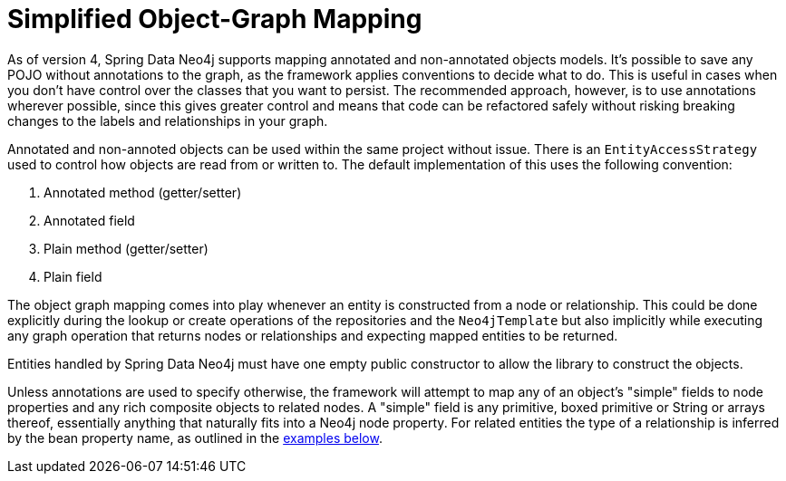 [[reference_programming-model_simple-mapping]]
= Simplified Object-Graph Mapping

As of version 4, Spring Data Neo4j supports mapping annotated and non-annotated objects models.
It's possible to save any POJO without annotations to the graph, as the framework applies conventions to decide what to do.
This is useful in cases when you don't have control over the classes that you want to persist.
The recommended approach, however, is to use annotations wherever possible, since this gives greater control and means that code can be refactored safely without risking breaking changes to the labels and relationships in your graph.

Annotated and non-annoted objects can be used within the same project without issue.  
There is an `EntityAccessStrategy` used to control how objects are read from or written to.  
The default implementation of this uses the following convention:

. Annotated method (getter/setter)
. Annotated field 
. Plain method (getter/setter)
. Plain field

The object graph mapping comes into play whenever an entity is constructed from a node or relationship. 
This could be done explicitly during the lookup or create operations of the repositories and the `Neo4jTemplate` but also implicitly while executing any graph operation that returns nodes or relationships and expecting mapped entities to be returned.

Entities handled by Spring Data Neo4j must have one empty public constructor to allow the library to construct the objects.

Unless annotations are used to specify otherwise, the framework will attempt to map any of an object's "simple" fields to node properties and any rich composite objects to related nodes.  
A "simple" field is any primitive, boxed primitive or String or arrays thereof, essentially anything that naturally fits into a Neo4j node property.  
For related entities the type of a relationship is inferred by the bean property name, as outlined in the <<reference_programming-model_annotations,examples below>>.


